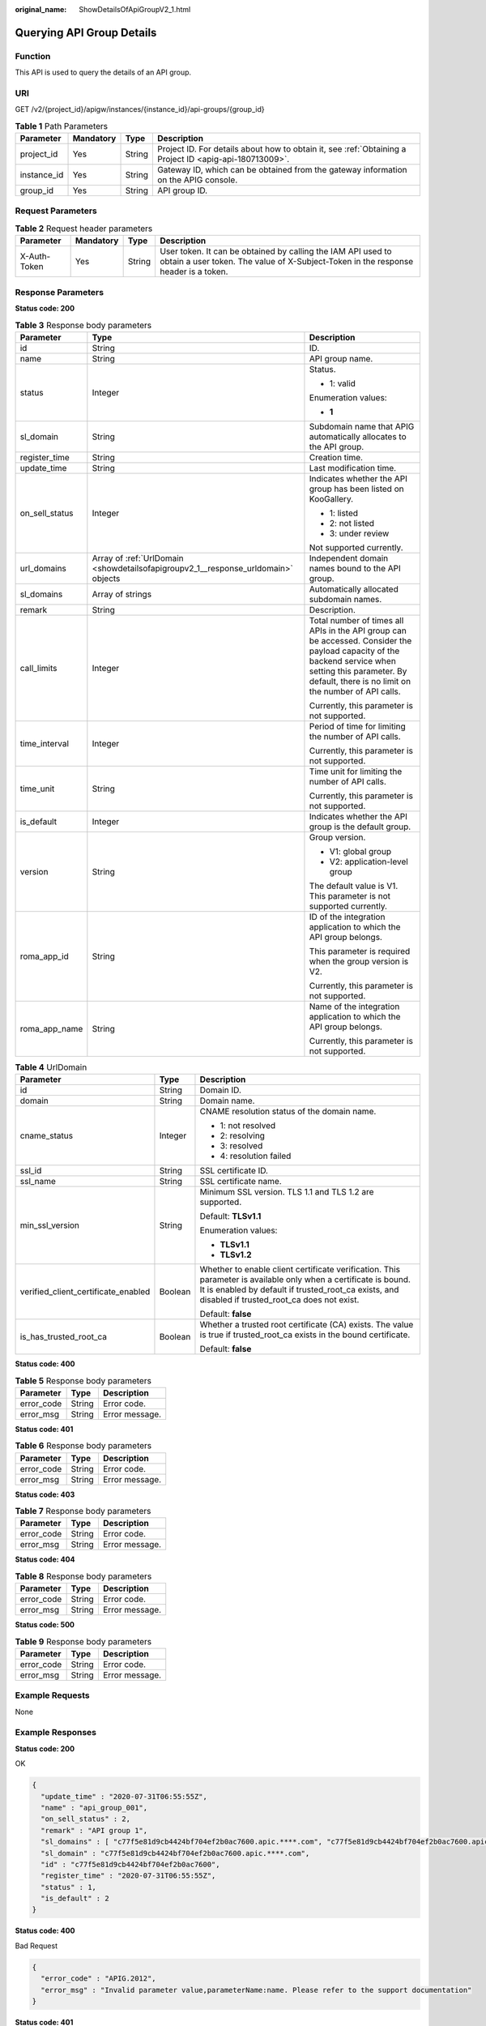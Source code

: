:original_name: ShowDetailsOfApiGroupV2_1.html

.. _ShowDetailsOfApiGroupV2_1:

Querying API Group Details
==========================

Function
--------

This API is used to query the details of an API group.

URI
---

GET /v2/{project_id}/apigw/instances/{instance_id}/api-groups/{group_id}

.. table:: **Table 1** Path Parameters

   +-------------+-----------+--------+---------------------------------------------------------------------------------------------------------+
   | Parameter   | Mandatory | Type   | Description                                                                                             |
   +=============+===========+========+=========================================================================================================+
   | project_id  | Yes       | String | Project ID. For details about how to obtain it, see :ref:`Obtaining a Project ID <apig-api-180713009>`. |
   +-------------+-----------+--------+---------------------------------------------------------------------------------------------------------+
   | instance_id | Yes       | String | Gateway ID, which can be obtained from the gateway information on the APIG console.                     |
   +-------------+-----------+--------+---------------------------------------------------------------------------------------------------------+
   | group_id    | Yes       | String | API group ID.                                                                                           |
   +-------------+-----------+--------+---------------------------------------------------------------------------------------------------------+

Request Parameters
------------------

.. table:: **Table 2** Request header parameters

   +--------------+-----------+--------+----------------------------------------------------------------------------------------------------------------------------------------------------+
   | Parameter    | Mandatory | Type   | Description                                                                                                                                        |
   +==============+===========+========+====================================================================================================================================================+
   | X-Auth-Token | Yes       | String | User token. It can be obtained by calling the IAM API used to obtain a user token. The value of X-Subject-Token in the response header is a token. |
   +--------------+-----------+--------+----------------------------------------------------------------------------------------------------------------------------------------------------+

Response Parameters
-------------------

**Status code: 200**

.. table:: **Table 3** Response body parameters

   +-----------------------+-----------------------------------------------------------------------------------+--------------------------------------------------------------------------------------------------------------------------------------------------------------------------------------------------------------+
   | Parameter             | Type                                                                              | Description                                                                                                                                                                                                  |
   +=======================+===================================================================================+==============================================================================================================================================================================================================+
   | id                    | String                                                                            | ID.                                                                                                                                                                                                          |
   +-----------------------+-----------------------------------------------------------------------------------+--------------------------------------------------------------------------------------------------------------------------------------------------------------------------------------------------------------+
   | name                  | String                                                                            | API group name.                                                                                                                                                                                              |
   +-----------------------+-----------------------------------------------------------------------------------+--------------------------------------------------------------------------------------------------------------------------------------------------------------------------------------------------------------+
   | status                | Integer                                                                           | Status.                                                                                                                                                                                                      |
   |                       |                                                                                   |                                                                                                                                                                                                              |
   |                       |                                                                                   | -  1: valid                                                                                                                                                                                                  |
   |                       |                                                                                   |                                                                                                                                                                                                              |
   |                       |                                                                                   | Enumeration values:                                                                                                                                                                                          |
   |                       |                                                                                   |                                                                                                                                                                                                              |
   |                       |                                                                                   | -  **1**                                                                                                                                                                                                     |
   +-----------------------+-----------------------------------------------------------------------------------+--------------------------------------------------------------------------------------------------------------------------------------------------------------------------------------------------------------+
   | sl_domain             | String                                                                            | Subdomain name that APIG automatically allocates to the API group.                                                                                                                                           |
   +-----------------------+-----------------------------------------------------------------------------------+--------------------------------------------------------------------------------------------------------------------------------------------------------------------------------------------------------------+
   | register_time         | String                                                                            | Creation time.                                                                                                                                                                                               |
   +-----------------------+-----------------------------------------------------------------------------------+--------------------------------------------------------------------------------------------------------------------------------------------------------------------------------------------------------------+
   | update_time           | String                                                                            | Last modification time.                                                                                                                                                                                      |
   +-----------------------+-----------------------------------------------------------------------------------+--------------------------------------------------------------------------------------------------------------------------------------------------------------------------------------------------------------+
   | on_sell_status        | Integer                                                                           | Indicates whether the API group has been listed on KooGallery.                                                                                                                                               |
   |                       |                                                                                   |                                                                                                                                                                                                              |
   |                       |                                                                                   | -  1: listed                                                                                                                                                                                                 |
   |                       |                                                                                   | -  2: not listed                                                                                                                                                                                             |
   |                       |                                                                                   | -  3: under review                                                                                                                                                                                           |
   |                       |                                                                                   |                                                                                                                                                                                                              |
   |                       |                                                                                   | Not supported currently.                                                                                                                                                                                     |
   +-----------------------+-----------------------------------------------------------------------------------+--------------------------------------------------------------------------------------------------------------------------------------------------------------------------------------------------------------+
   | url_domains           | Array of :ref:`UrlDomain <showdetailsofapigroupv2_1__response_urldomain>` objects | Independent domain names bound to the API group.                                                                                                                                                             |
   +-----------------------+-----------------------------------------------------------------------------------+--------------------------------------------------------------------------------------------------------------------------------------------------------------------------------------------------------------+
   | sl_domains            | Array of strings                                                                  | Automatically allocated subdomain names.                                                                                                                                                                     |
   +-----------------------+-----------------------------------------------------------------------------------+--------------------------------------------------------------------------------------------------------------------------------------------------------------------------------------------------------------+
   | remark                | String                                                                            | Description.                                                                                                                                                                                                 |
   +-----------------------+-----------------------------------------------------------------------------------+--------------------------------------------------------------------------------------------------------------------------------------------------------------------------------------------------------------+
   | call_limits           | Integer                                                                           | Total number of times all APIs in the API group can be accessed. Consider the payload capacity of the backend service when setting this parameter. By default, there is no limit on the number of API calls. |
   |                       |                                                                                   |                                                                                                                                                                                                              |
   |                       |                                                                                   | Currently, this parameter is not supported.                                                                                                                                                                  |
   +-----------------------+-----------------------------------------------------------------------------------+--------------------------------------------------------------------------------------------------------------------------------------------------------------------------------------------------------------+
   | time_interval         | Integer                                                                           | Period of time for limiting the number of API calls.                                                                                                                                                         |
   |                       |                                                                                   |                                                                                                                                                                                                              |
   |                       |                                                                                   | Currently, this parameter is not supported.                                                                                                                                                                  |
   +-----------------------+-----------------------------------------------------------------------------------+--------------------------------------------------------------------------------------------------------------------------------------------------------------------------------------------------------------+
   | time_unit             | String                                                                            | Time unit for limiting the number of API calls.                                                                                                                                                              |
   |                       |                                                                                   |                                                                                                                                                                                                              |
   |                       |                                                                                   | Currently, this parameter is not supported.                                                                                                                                                                  |
   +-----------------------+-----------------------------------------------------------------------------------+--------------------------------------------------------------------------------------------------------------------------------------------------------------------------------------------------------------+
   | is_default            | Integer                                                                           | Indicates whether the API group is the default group.                                                                                                                                                        |
   +-----------------------+-----------------------------------------------------------------------------------+--------------------------------------------------------------------------------------------------------------------------------------------------------------------------------------------------------------+
   | version               | String                                                                            | Group version.                                                                                                                                                                                               |
   |                       |                                                                                   |                                                                                                                                                                                                              |
   |                       |                                                                                   | -  V1: global group                                                                                                                                                                                          |
   |                       |                                                                                   | -  V2: application-level group                                                                                                                                                                               |
   |                       |                                                                                   |                                                                                                                                                                                                              |
   |                       |                                                                                   | The default value is V1. This parameter is not supported currently.                                                                                                                                          |
   +-----------------------+-----------------------------------------------------------------------------------+--------------------------------------------------------------------------------------------------------------------------------------------------------------------------------------------------------------+
   | roma_app_id           | String                                                                            | ID of the integration application to which the API group belongs.                                                                                                                                            |
   |                       |                                                                                   |                                                                                                                                                                                                              |
   |                       |                                                                                   | This parameter is required when the group version is V2.                                                                                                                                                     |
   |                       |                                                                                   |                                                                                                                                                                                                              |
   |                       |                                                                                   | Currently, this parameter is not supported.                                                                                                                                                                  |
   +-----------------------+-----------------------------------------------------------------------------------+--------------------------------------------------------------------------------------------------------------------------------------------------------------------------------------------------------------+
   | roma_app_name         | String                                                                            | Name of the integration application to which the API group belongs.                                                                                                                                          |
   |                       |                                                                                   |                                                                                                                                                                                                              |
   |                       |                                                                                   | Currently, this parameter is not supported.                                                                                                                                                                  |
   +-----------------------+-----------------------------------------------------------------------------------+--------------------------------------------------------------------------------------------------------------------------------------------------------------------------------------------------------------+

.. _showdetailsofapigroupv2_1__response_urldomain:

.. table:: **Table 4** UrlDomain

   +-------------------------------------+-----------------------+----------------------------------------------------------------------------------------------------------------------------------------------------------------------------------------------------------------------+
   | Parameter                           | Type                  | Description                                                                                                                                                                                                          |
   +=====================================+=======================+======================================================================================================================================================================================================================+
   | id                                  | String                | Domain ID.                                                                                                                                                                                                           |
   +-------------------------------------+-----------------------+----------------------------------------------------------------------------------------------------------------------------------------------------------------------------------------------------------------------+
   | domain                              | String                | Domain name.                                                                                                                                                                                                         |
   +-------------------------------------+-----------------------+----------------------------------------------------------------------------------------------------------------------------------------------------------------------------------------------------------------------+
   | cname_status                        | Integer               | CNAME resolution status of the domain name.                                                                                                                                                                          |
   |                                     |                       |                                                                                                                                                                                                                      |
   |                                     |                       | -  1: not resolved                                                                                                                                                                                                   |
   |                                     |                       | -  2: resolving                                                                                                                                                                                                      |
   |                                     |                       | -  3: resolved                                                                                                                                                                                                       |
   |                                     |                       | -  4: resolution failed                                                                                                                                                                                              |
   +-------------------------------------+-----------------------+----------------------------------------------------------------------------------------------------------------------------------------------------------------------------------------------------------------------+
   | ssl_id                              | String                | SSL certificate ID.                                                                                                                                                                                                  |
   +-------------------------------------+-----------------------+----------------------------------------------------------------------------------------------------------------------------------------------------------------------------------------------------------------------+
   | ssl_name                            | String                | SSL certificate name.                                                                                                                                                                                                |
   +-------------------------------------+-----------------------+----------------------------------------------------------------------------------------------------------------------------------------------------------------------------------------------------------------------+
   | min_ssl_version                     | String                | Minimum SSL version. TLS 1.1 and TLS 1.2 are supported.                                                                                                                                                              |
   |                                     |                       |                                                                                                                                                                                                                      |
   |                                     |                       | Default: **TLSv1.1**                                                                                                                                                                                                 |
   |                                     |                       |                                                                                                                                                                                                                      |
   |                                     |                       | Enumeration values:                                                                                                                                                                                                  |
   |                                     |                       |                                                                                                                                                                                                                      |
   |                                     |                       | -  **TLSv1.1**                                                                                                                                                                                                       |
   |                                     |                       | -  **TLSv1.2**                                                                                                                                                                                                       |
   +-------------------------------------+-----------------------+----------------------------------------------------------------------------------------------------------------------------------------------------------------------------------------------------------------------+
   | verified_client_certificate_enabled | Boolean               | Whether to enable client certificate verification. This parameter is available only when a certificate is bound. It is enabled by default if trusted_root_ca exists, and disabled if trusted_root_ca does not exist. |
   |                                     |                       |                                                                                                                                                                                                                      |
   |                                     |                       | Default: **false**                                                                                                                                                                                                   |
   +-------------------------------------+-----------------------+----------------------------------------------------------------------------------------------------------------------------------------------------------------------------------------------------------------------+
   | is_has_trusted_root_ca              | Boolean               | Whether a trusted root certificate (CA) exists. The value is true if trusted_root_ca exists in the bound certificate.                                                                                                |
   |                                     |                       |                                                                                                                                                                                                                      |
   |                                     |                       | Default: **false**                                                                                                                                                                                                   |
   +-------------------------------------+-----------------------+----------------------------------------------------------------------------------------------------------------------------------------------------------------------------------------------------------------------+

**Status code: 400**

.. table:: **Table 5** Response body parameters

   ========== ====== ==============
   Parameter  Type   Description
   ========== ====== ==============
   error_code String Error code.
   error_msg  String Error message.
   ========== ====== ==============

**Status code: 401**

.. table:: **Table 6** Response body parameters

   ========== ====== ==============
   Parameter  Type   Description
   ========== ====== ==============
   error_code String Error code.
   error_msg  String Error message.
   ========== ====== ==============

**Status code: 403**

.. table:: **Table 7** Response body parameters

   ========== ====== ==============
   Parameter  Type   Description
   ========== ====== ==============
   error_code String Error code.
   error_msg  String Error message.
   ========== ====== ==============

**Status code: 404**

.. table:: **Table 8** Response body parameters

   ========== ====== ==============
   Parameter  Type   Description
   ========== ====== ==============
   error_code String Error code.
   error_msg  String Error message.
   ========== ====== ==============

**Status code: 500**

.. table:: **Table 9** Response body parameters

   ========== ====== ==============
   Parameter  Type   Description
   ========== ====== ==============
   error_code String Error code.
   error_msg  String Error message.
   ========== ====== ==============

Example Requests
----------------

None

Example Responses
-----------------

**Status code: 200**

OK

.. code-block::

   {
     "update_time" : "2020-07-31T06:55:55Z",
     "name" : "api_group_001",
     "on_sell_status" : 2,
     "remark" : "API group 1",
     "sl_domains" : [ "c77f5e81d9cb4424bf704ef2b0ac7600.apic.****.com", "c77f5e81d9cb4424bf704ef2b0ac7600.apic.****.cn" ],
     "sl_domain" : "c77f5e81d9cb4424bf704ef2b0ac7600.apic.****.com",
     "id" : "c77f5e81d9cb4424bf704ef2b0ac7600",
     "register_time" : "2020-07-31T06:55:55Z",
     "status" : 1,
     "is_default" : 2
   }

**Status code: 400**

Bad Request

.. code-block::

   {
     "error_code" : "APIG.2012",
     "error_msg" : "Invalid parameter value,parameterName:name. Please refer to the support documentation"
   }

**Status code: 401**

Unauthorized

.. code-block::

   {
     "error_code" : "APIG.1002",
     "error_msg" : "Incorrect token or token resolution failed"
   }

**Status code: 403**

Forbidden

.. code-block::

   {
     "error_code" : "APIG.1005",
     "error_msg" : "No permissions to request this method"
   }

**Status code: 404**

Not Found

.. code-block::

   {
     "error_code" : "APIG.3030",
     "error_msg" : "The instance does not exist;id:eddc4d25480b4cd6b512f270a1b8b341"
   }

**Status code: 500**

Internal Server Error

.. code-block::

   {
     "error_code" : "APIG.9999",
     "error_msg" : "System error"
   }

Status Codes
------------

=========== =====================
Status Code Description
=========== =====================
200         OK
400         Bad Request
401         Unauthorized
403         Forbidden
404         Not Found
500         Internal Server Error
=========== =====================

Error Codes
-----------

See :ref:`Error Codes <errorcode>`.
